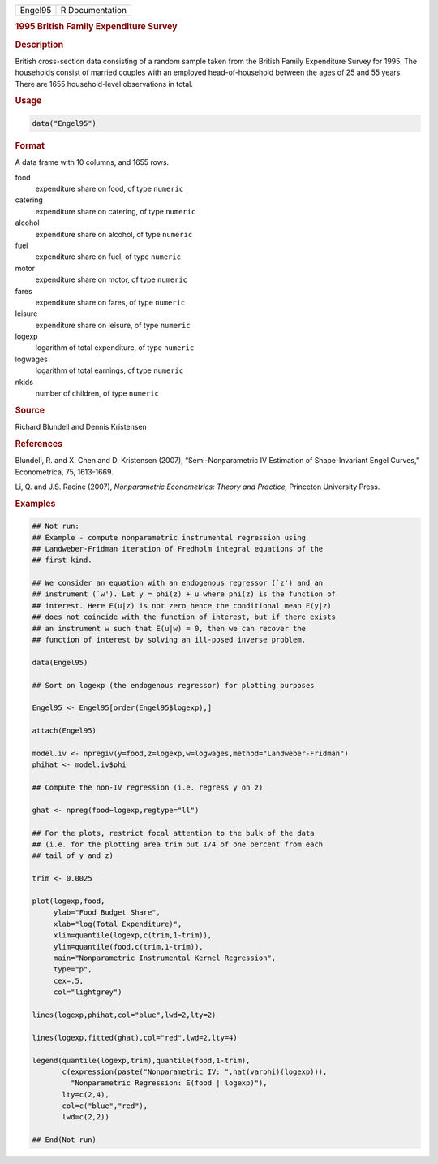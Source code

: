.. container::

   .. container::

      ======= ===============
      Engel95 R Documentation
      ======= ===============

      .. rubric:: 1995 British Family Expenditure Survey
         :name: british-family-expenditure-survey

      .. rubric:: Description
         :name: description

      British cross-section data consisting of a random sample taken
      from the British Family Expenditure Survey for 1995. The
      households consist of married couples with an employed
      head-of-household between the ages of 25 and 55 years. There are
      1655 household-level observations in total.

      .. rubric:: Usage
         :name: usage

      .. code:: R

         data("Engel95")

      .. rubric:: Format
         :name: format

      A data frame with 10 columns, and 1655 rows.

      food
         expenditure share on food, of type ``numeric``

      catering
         expenditure share on catering, of type ``numeric``

      alcohol
         expenditure share on alcohol, of type ``numeric``

      fuel
         expenditure share on fuel, of type ``numeric``

      motor
         expenditure share on motor, of type ``numeric``

      fares
         expenditure share on fares, of type ``numeric``

      leisure
         expenditure share on leisure, of type ``numeric``

      logexp
         logarithm of total expenditure, of type ``numeric``

      logwages
         logarithm of total earnings, of type ``numeric``

      nkids
         number of children, of type ``numeric``

      .. rubric:: Source
         :name: source

      Richard Blundell and Dennis Kristensen

      .. rubric:: References
         :name: references

      Blundell, R. and X. Chen and D. Kristensen (2007),
      “Semi-Nonparametric IV Estimation of Shape-Invariant Engel
      Curves,” Econometrica, 75, 1613-1669.

      Li, Q. and J.S. Racine (2007), *Nonparametric Econometrics: Theory
      and Practice,* Princeton University Press.

      .. rubric:: Examples
         :name: examples

      .. code:: R

         ## Not run: 
         ## Example - compute nonparametric instrumental regression using
         ## Landweber-Fridman iteration of Fredholm integral equations of the
         ## first kind.

         ## We consider an equation with an endogenous regressor (`z') and an
         ## instrument (`w'). Let y = phi(z) + u where phi(z) is the function of
         ## interest. Here E(u|z) is not zero hence the conditional mean E(y|z)
         ## does not coincide with the function of interest, but if there exists
         ## an instrument w such that E(u|w) = 0, then we can recover the
         ## function of interest by solving an ill-posed inverse problem.

         data(Engel95)

         ## Sort on logexp (the endogenous regressor) for plotting purposes

         Engel95 <- Engel95[order(Engel95$logexp),] 

         attach(Engel95)

         model.iv <- npregiv(y=food,z=logexp,w=logwages,method="Landweber-Fridman")
         phihat <- model.iv$phi

         ## Compute the non-IV regression (i.e. regress y on z)

         ghat <- npreg(food~logexp,regtype="ll")

         ## For the plots, restrict focal attention to the bulk of the data
         ## (i.e. for the plotting area trim out 1/4 of one percent from each
         ## tail of y and z)

         trim <- 0.0025

         plot(logexp,food,
              ylab="Food Budget Share",
              xlab="log(Total Expenditure)",
              xlim=quantile(logexp,c(trim,1-trim)),
              ylim=quantile(food,c(trim,1-trim)),
              main="Nonparametric Instrumental Kernel Regression",
              type="p",
              cex=.5,
              col="lightgrey")

         lines(logexp,phihat,col="blue",lwd=2,lty=2)

         lines(logexp,fitted(ghat),col="red",lwd=2,lty=4)

         legend(quantile(logexp,trim),quantile(food,1-trim),
                c(expression(paste("Nonparametric IV: ",hat(varphi)(logexp))),
                  "Nonparametric Regression: E(food | logexp)"),
                lty=c(2,4),
                col=c("blue","red"),
                lwd=c(2,2))

         ## End(Not run) 
